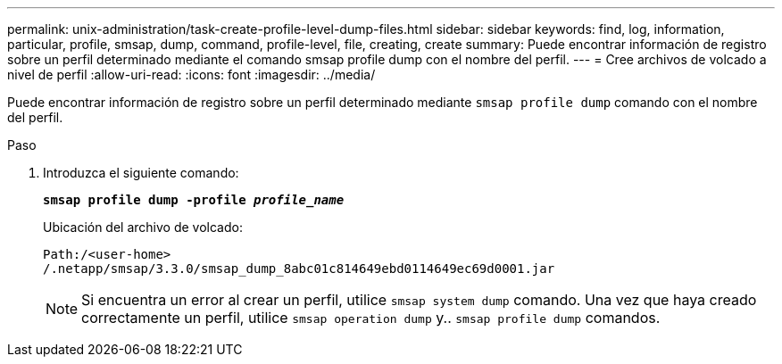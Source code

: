 ---
permalink: unix-administration/task-create-profile-level-dump-files.html 
sidebar: sidebar 
keywords: find, log, information, particular, profile, smsap, dump, command, profile-level, file, creating, create 
summary: Puede encontrar información de registro sobre un perfil determinado mediante el comando smsap profile dump con el nombre del perfil. 
---
= Cree archivos de volcado a nivel de perfil
:allow-uri-read: 
:icons: font
:imagesdir: ../media/


[role="lead"]
Puede encontrar información de registro sobre un perfil determinado mediante `smsap profile dump` comando con el nombre del perfil.

.Paso
. Introduzca el siguiente comando:
+
`*smsap profile dump -profile _profile_name_*`

+
Ubicación del archivo de volcado:

+
[listing]
----
Path:/<user-home>
/.netapp/smsap/3.3.0/smsap_dump_8abc01c814649ebd0114649ec69d0001.jar
----
+

NOTE: Si encuentra un error al crear un perfil, utilice `smsap system dump` comando. Una vez que haya creado correctamente un perfil, utilice `smsap operation dump` y.. `smsap profile dump` comandos.


